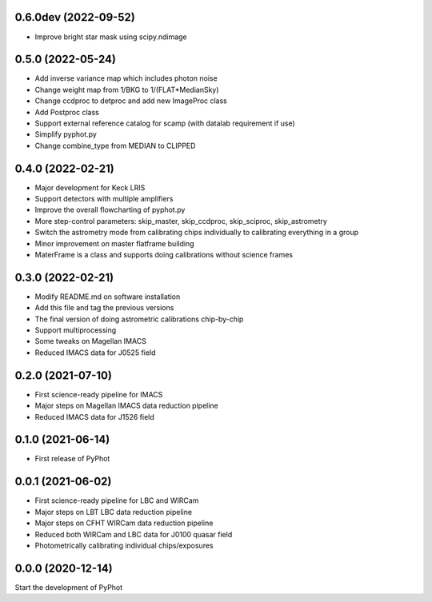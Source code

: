 0.6.0dev (2022-09-52)
---------------------
- Improve bright star mask using scipy.ndimage

0.5.0 (2022-05-24)
------------------
- Add inverse variance map which includes photon noise
- Change weight map from 1/BKG to 1/(FLAT*MedianSky)
- Change ccdproc to detproc and add new ImageProc class
- Add Postproc class
- Support external reference catalog for scamp (with datalab requirement if use)
- Simplify pyphot.py
- Change combine_type from MEDIAN to CLIPPED

0.4.0 (2022-02-21)
------------------
- Major development for Keck LRIS
- Support detectors with multiple amplifiers
- Improve the overall flowcharting of pyphot.py
- More step-control parameters: skip_master, skip_ccdproc, skip_sciproc, skip_astrometry
- Switch the astrometry mode from calibrating chips individually to calibrating everything in a group
- Minor improvement on master flatframe building
- MaterFrame is a class and supports doing calibrations without science frames

0.3.0 (2022-02-21)
------------------
- Modify README.md on software installation
- Add this file and tag the previous versions
- The final version of doing astrometric calibrations chip-by-chip
- Support multiprocessing
- Some tweaks on Magellan IMACS
- Reduced IMACS data for J0525 field

0.2.0 (2021-07-10)
------------------
- First science-ready pipeline for IMACS
- Major steps on Magellan IMACS data reduction pipeline
- Reduced IMACS data for J1526 field

0.1.0 (2021-06-14)
------------------
- First release of PyPhot

0.0.1 (2021-06-02)
------------------
- First science-ready pipeline for LBC and WIRCam
- Major steps on LBT LBC data reduction pipeline
- Major steps on CFHT WIRCam data reduction pipeline
- Reduced both WIRCam and LBC data for J0100 quasar field
- Photometrically calibrating individual chips/exposures

0.0.0 (2020-12-14)
------------------

Start the development of PyPhot